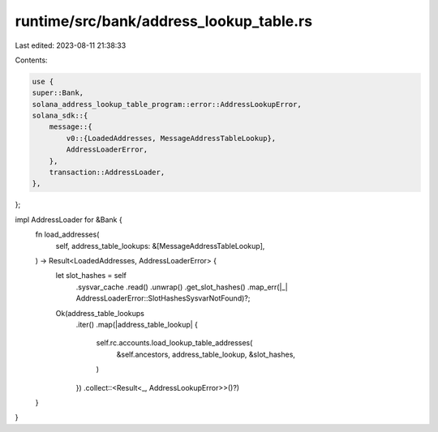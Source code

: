 runtime/src/bank/address_lookup_table.rs
========================================

Last edited: 2023-08-11 21:38:33

Contents:

.. code-block:: rs

    use {
    super::Bank,
    solana_address_lookup_table_program::error::AddressLookupError,
    solana_sdk::{
        message::{
            v0::{LoadedAddresses, MessageAddressTableLookup},
            AddressLoaderError,
        },
        transaction::AddressLoader,
    },
};

impl AddressLoader for &Bank {
    fn load_addresses(
        self,
        address_table_lookups: &[MessageAddressTableLookup],
    ) -> Result<LoadedAddresses, AddressLoaderError> {
        let slot_hashes = self
            .sysvar_cache
            .read()
            .unwrap()
            .get_slot_hashes()
            .map_err(|_| AddressLoaderError::SlotHashesSysvarNotFound)?;

        Ok(address_table_lookups
            .iter()
            .map(|address_table_lookup| {
                self.rc.accounts.load_lookup_table_addresses(
                    &self.ancestors,
                    address_table_lookup,
                    &slot_hashes,
                )
            })
            .collect::<Result<_, AddressLookupError>>()?)
    }
}


